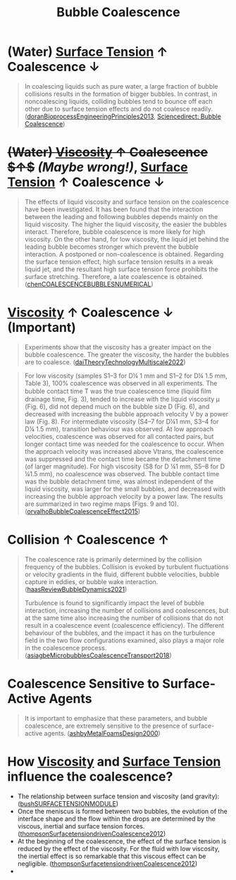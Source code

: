 :PROPERTIES:
:ID:       3d473d21-5ba7-40f2-a5b8-84cc6c46a920
:END:
#+title: Bubble Coalescence
* (Water) [[id:6d7a63dd-dfbf-48f8-b836-f50728e0112c][Surface Tension]] $\uparrow$ Coalescence $\downarrow$
#+begin_quote
In coalescing liquids such as pure water, a large fraction of bubble collisions results in the formation of bigger bubbles. In contrast, in noncoalescing liquids, colliding bubbles tend to bounce off each other due to surface tension effects and do not coalesce readily. ([[id:07a9e2ee-ab9d-4846-862e-bd06c9ea5b59][doranBioprocessEngineeringPrinciples2013]], [[https://www.sciencedirect.com/topics/engineering/bubble-coalescence][Sciencedirect: Bubble Coalescence]])
#+end_quote

* +(Water) [[id:d53a8258-947c-4496-9624-7c475d5bbcb8][Viscosity]] $\uparrow$ Coalescence $\uparrow$+ /(Maybe wrong!)/, [[id:6d7a63dd-dfbf-48f8-b836-f50728e0112c][Surface Tension]] $\uparrow$ Coalescence $\downarrow$
#+begin_quote
The effects of liquid viscosity and surface tension on the coalescence have been investigated. It has been found that the interaction between the leading and following bubbles depends mainly on the liquid viscosity. The higher the liquid viscosity, the easier the bubbles interact. Therefore, bubble coalescence is more likely for high viscosity. On the other hand, for low viscosity, the liquid jet behind the leading bubble becomes stronger which prevent the bubble interaction. A postponed or non-coalescence is obtained. Regarding the surface tension effect, high surface tension results in a weak liquid jet, and the resultant high surface tension force prohibits the surface stretching. Therefore, a late coalescence is obtained. ([[id:a77b5d48-82ae-4050-8ce0-64f20a099fdc][chenCOALESCENCEBUBBLESNUMERICAL]])
#+end_quote
*  [[id:d53a8258-947c-4496-9624-7c475d5bbcb8][Viscosity]] $\uparrow$ Coalescence $\downarrow$ (Important)
#+begin_quote
Experiments show that the viscosity has a greater impact on the bubble coalescence. The greater the viscosity, the harder the bubbles are to coalesce. ([[id:994cb331-8b9c-4efd-b9a5-2303b074a54c][daiTheoryTechnologyMultiscale2022]])
#+end_quote
#+begin_quote
For low viscosity (samples S1–3 for D¼ 1 mm and S1–2 for D¼ 1.5 mm, Table 3), 100% coalescence was observed in all experiments. The bubble contact time T was the true coalescence time (liquid ﬁlm drainage time, Fig. 3), tended to increase with the liquid viscosity μ (Fig. 6), did not depend much on the bubble size D (Fig. 6), and decreased with increasing the bubble approach velocity V by a power law (Fig. 8). For intermediate viscosity (S4–7 for D¼1 mm, S3–4 for D¼ 1.5 mm), transition behaviour was observed. At low approach velocities, coalescence was observed for all contacted pairs, but longer contact time was needed for the coalescence to occur. When the approach velocity was increased above Vtrans, the coalescence was suppressed and the contact time became the detachment time (of larger magnitude). For high viscosity (S8 for D ¼1 mm, S5–8 for D ¼1.5 mm), no coalescence was observed. The bubble contact time was the bubble detachment time, was almost independent of the liquid viscosity, was larger for the small bubbles, and decreased with increasing the bubble approach velocity by a power law. The results are summarized in two regime maps (Figs. 9 and 10). ([[id:9ad5f52a-c5f2-46af-a83e-681ff1abe6c0][orvalhoBubbleCoalescenceEffect2015]])
#+end_quote
* Collision $\uparrow$ Coalescence $\uparrow$
#+begin_quote
The coalescence rate is primarily determined by the collision frequency of the bubbles. Collision is evoked by turbulent fluctuations or velocity gradients in the fluid, different bubble velocities, bubble capture in eddies, or bubble wake interaction.
([[id:458876ec-83c2-4b8d-a4a7-e6b487f21046][haasReviewBubbleDynamics2021]])

Turbulence is found to significantly impact the level of bubble interaction, increasing the number of collisions and coalescences, but at the same time also increasing the number of collisions that do not result in a coalescence event (coalescence efficiency). The different behaviour of the bubbles, and the impact it has on the turbulence field in the two flow configurations examined, also plays a major role in the coalescence process. ([[id:3372c000-52d6-4828-a2cc-e19c2d001c0b][asiagbeMicrobubblesCoalescenceTransport2018]])
#+end_quote
* Coalescence Sensitive to Surface-Active Agents
#+begin_quote
It is important to emphasize that these parameters, and bubble coalescence, are extremely sensitive to the presence of surface-active agents. ([[id:8df90f20-65b0-4de5-a9c2-4856b8cc3b65][ashbyMetalFoamsDesign2000]])
#+end_quote
* How [[id:d53a8258-947c-4496-9624-7c475d5bbcb8][Viscosity]] and [[id:6d7a63dd-dfbf-48f8-b836-f50728e0112c][Surface Tension]] influence the coalescence?
- The relationship between surface tension and viscosity (and gravity): ([[id:e0b7ccff-d992-41fb-aae6-07817f3b2046][bushSURFACETENSIONMODULE]])
- Once the meniscus is formed between two bubbles, the evolution of the interface shape and the flow within the drops are determined by the viscous, inertial and surface tension forces. ([[id:5b73c511-ecde-4c23-b053-b77ea46fbfe8][thompsonSurfacetensiondrivenCoalescence2012]])
- At the beginning of the coalescence, the effect of the surface tension is reduced by the effect of the viscosity. For the fluid with low viscosity, the inertial effect is so remarkable that this viscous effect can be negligible. ([[id:5b73c511-ecde-4c23-b053-b77ea46fbfe8][thompsonSurfacetensiondrivenCoalescence2012]])
- 
